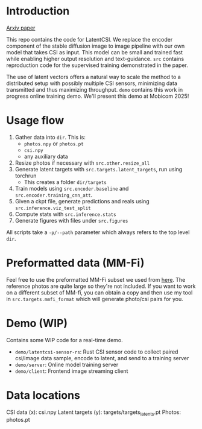 * Introduction
[[https://arxiv.org/abs/2506.10605][Arxiv paper]]

This repo contains the code for LatentCSI. We replace the encoder
component of the stable diffusion image to image pipeline with our own
model that takes CSI as input. This model can be small and trained
fast while enabling higher output resolution and text-guidance. =src=
contains reproduction code for the supervised training demonstrated in
the paper.

The use of latent vectors offers a natural way to scale the method to
a distributed setup with possibly multiple CSI sensors, minimizing
data transmitted and thus maximizing throughput. =demo= contains this
work in progress online training demo. We'll present this demo at
Mobicom 2025!

* Usage flow
1. Gather data into =dir=. This is:
   - =photos.npy= or =photos.pt=
   - =csi.npy=
   - any auxiliary data
2. Resize photos if necessary with =src.other.resize_all=
3. Generate latent targets with =src.targets.latent_targets=, run
   using torchrun
   - This creates a folder =dir/targets=
4. Train models using =src.encoder.baseline= and
   =src.encoder.training_cnn_att=.
5. Given a ckpt file, generate predictions and reals using
   =src.inference.viz_test_split=
6. Compute stats with =src.inference.stats=
7. Generate figures with files under =src.figures=

All scripts take a =-p/--path= parameter which always refers to the
top level =dir=.

* Preformatted data (MM-Fi)
Feel free to use the preformatted MM-Fi subset we used from [[https://www.dropbox.com/scl/fo/im4hj37wru3cd2vf7ai4n/ALAsfhv8F8v7Ei39TjxRhhI?rlkey=cwn8bgzcebb2q6k47dzbby6bh&st=nvlgv0xt&dl=0][here]]. The
reference photos are quite large so they're not included. If you want
to work on a different subset of MM-fi, you can obtain a copy and then
use my tool in =src.targets.mmfi_format= which will generate photo/csi
pairs for you.

* Demo (WIP)
Contains some WIP code for a real-time demo.
- =demo/latentcsi-sensor-rs=: Rust CSI sensor code to collect paired
  csi/image data sample, encode to latent, and send to a training
  server
- =demo/server=: Online model training server
- =demo/client=: Frontend image streaming client

* Data locations
CSI data (x): csi.npy
Latent targets (y): targets/targets_latents.pt
Photos: photos.pt
